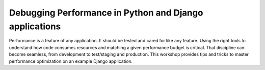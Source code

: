Debugging Performance in Python and Django applications
=======================================================

Performance is a feature of any application. It should be tested and cared for
like any feature. Using the right tools to understand how code consumes
resources and matching a given performance budget is critical. That discipline
can become seamless, from development to test/staging and production. This
workshop provides tips and tricks to master performance optimization on an example
Django application.

.. include-twig:: `youtube-iframe`
    :title: python-django-profiling
    :src: https://www.youtube-nocookie.com/embed/khcuqNJR07U?rel=0&showinfo=0&modestbranding=1&autoplay=0
    :width: 560px
    :height: 315px
